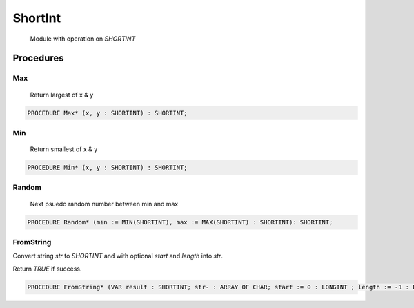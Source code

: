.. index::
    single: ShortInt

.. _ShortInt:

********
ShortInt
********

 Module with operation on `SHORTINT` 

Procedures
==========

.. _ShortInt.Max:

Max
---

 Return largest of x & y 

.. code-block:: modula2

    PROCEDURE Max* (x, y : SHORTINT) : SHORTINT;

.. _ShortInt.Min:

Min
---

 Return smallest of x & y 

.. code-block:: modula2

    PROCEDURE Min* (x, y : SHORTINT) : SHORTINT;

.. _ShortInt.Random:

Random
------

 Next psuedo random number between min and max 

.. code-block:: modula2

    PROCEDURE Random* (min := MIN(SHORTINT), max := MAX(SHORTINT) : SHORTINT): SHORTINT;

.. _ShortInt.FromString:

FromString
----------


Convert string `str` to `SHORTINT` and with optional `start` and `length` into `str`.

Return `TRUE` if success.


.. code-block:: modula2

    PROCEDURE FromString* (VAR result : SHORTINT; str- : ARRAY OF CHAR; start := 0 : LONGINT ; length := -1 : LONGINT): BOOLEAN;

